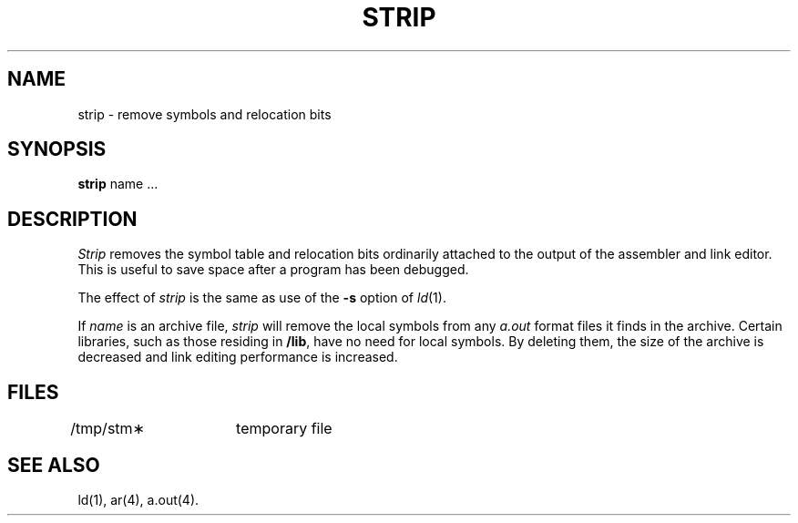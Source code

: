 .TH STRIP 1 "PDP-11 only"
.SH NAME
strip \- remove symbols and relocation bits
.SH SYNOPSIS
.B strip
name ...
.SH DESCRIPTION
.I Strip\^
removes the symbol
table and relocation bits ordinarily attached to the output
of the assembler and link editor.
This is useful to save space after a program has been
debugged.
.PP
The effect of
.I strip\^
is the same as use of the
.B \-s
option
of
.IR ld (1).
.PP
If
.I name\^
is an archive file,
.I strip\^
will remove the local symbols from any
.I a.out\^
format files it finds in the archive.
Certain libraries, such as those residing in
.BR /lib ,
have no need for local symbols.
By deleting them, the size of the archive is decreased and link editing
performance is increased.
.SH FILES
/tmp/stm\(**	temporary file
.SH "SEE ALSO"
ld(1), ar(4), a.out(4).
'\" \%W\%
.\"	@(#)strip.pdp.1	5.2 of 5/18/82
